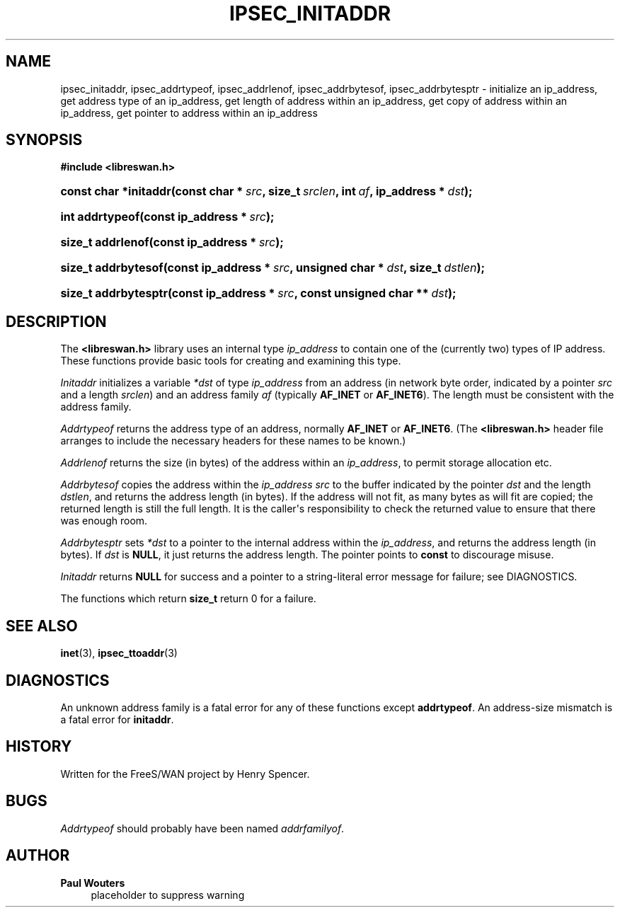 '\" t
.\"     Title: IPSEC_INITADDR
.\"    Author: Paul Wouters
.\" Generator: DocBook XSL Stylesheets v1.77.1 <http://docbook.sf.net/>
.\"      Date: 12/16/2012
.\"    Manual: Executable programs
.\"    Source: libreswan
.\"  Language: English
.\"
.TH "IPSEC_INITADDR" "3" "12/16/2012" "libreswan" "Executable programs"
.\" -----------------------------------------------------------------
.\" * Define some portability stuff
.\" -----------------------------------------------------------------
.\" ~~~~~~~~~~~~~~~~~~~~~~~~~~~~~~~~~~~~~~~~~~~~~~~~~~~~~~~~~~~~~~~~~
.\" http://bugs.debian.org/507673
.\" http://lists.gnu.org/archive/html/groff/2009-02/msg00013.html
.\" ~~~~~~~~~~~~~~~~~~~~~~~~~~~~~~~~~~~~~~~~~~~~~~~~~~~~~~~~~~~~~~~~~
.ie \n(.g .ds Aq \(aq
.el       .ds Aq '
.\" -----------------------------------------------------------------
.\" * set default formatting
.\" -----------------------------------------------------------------
.\" disable hyphenation
.nh
.\" disable justification (adjust text to left margin only)
.ad l
.\" -----------------------------------------------------------------
.\" * MAIN CONTENT STARTS HERE *
.\" -----------------------------------------------------------------
.SH "NAME"
ipsec_initaddr, ipsec_addrtypeof, ipsec_addrlenof, ipsec_addrbytesof, ipsec_addrbytesptr \- initialize an ip_address, get address type of an ip_address, get length of address within an ip_address, get copy of address within an ip_address, get pointer to address within an ip_address
.SH "SYNOPSIS"
.sp
.ft B
.nf
#include <libreswan\&.h>

.fi
.ft
.HP \w'const\ char\ *initaddr('u
.BI "const char *initaddr(const\ char\ *\ " "src" ", size_t\ " "srclen" ", int\ " "af" ", ip_address\ *\ " "dst" ");"
.HP \w'int\ addrtypeof('u
.BI "int addrtypeof(const\ ip_address\ *\ " "src" ");"
.HP \w'size_t\ addrlenof('u
.BI "size_t addrlenof(const\ ip_address\ *\ " "src" ");"
.HP \w'size_t\ addrbytesof('u
.BI "size_t addrbytesof(const\ ip_address\ *\ " "src" ", unsigned\ char\ *\ " "dst" ", size_t\ " "dstlen" ");"
.HP \w'size_t\ addrbytesptr('u
.BI "size_t addrbytesptr(const\ ip_address\ *\ " "src" ", const\ unsigned\ char\ **\ " "dst" ");"
.SH "DESCRIPTION"
.PP
The
\fB<libreswan\&.h>\fR
library uses an internal type
\fIip_address\fR
to contain one of the (currently two) types of IP address\&. These functions provide basic tools for creating and examining this type\&.
.PP
\fIInitaddr\fR
initializes a variable
\fI*dst\fR
of type
\fIip_address\fR
from an address (in network byte order, indicated by a pointer
\fIsrc\fR
and a length
\fIsrclen\fR) and an address family
\fIaf\fR
(typically
\fBAF_INET\fR
or
\fBAF_INET6\fR)\&. The length must be consistent with the address family\&.
.PP
\fIAddrtypeof\fR
returns the address type of an address, normally
\fBAF_INET\fR
or
\fBAF_INET6\fR\&. (The
\fB<libreswan\&.h>\fR
header file arranges to include the necessary headers for these names to be known\&.)
.PP
\fIAddrlenof\fR
returns the size (in bytes) of the address within an
\fIip_address\fR, to permit storage allocation etc\&.
.PP
\fIAddrbytesof\fR
copies the address within the
\fIip_address\fR
\fIsrc\fR
to the buffer indicated by the pointer
\fIdst\fR
and the length
\fIdstlen\fR, and returns the address length (in bytes)\&. If the address will not fit, as many bytes as will fit are copied; the returned length is still the full length\&. It is the caller\*(Aqs responsibility to check the returned value to ensure that there was enough room\&.
.PP
\fIAddrbytesptr\fR
sets
\fI*dst\fR
to a pointer to the internal address within the
\fIip_address\fR, and returns the address length (in bytes)\&. If
\fIdst\fR
is
\fBNULL\fR, it just returns the address length\&. The pointer points to
\fBconst\fR
to discourage misuse\&.
.PP
\fIInitaddr\fR
returns
\fBNULL\fR
for success and a pointer to a string\-literal error message for failure; see DIAGNOSTICS\&.
.PP
The functions which return
\fBsize_t\fR
return
0
for a failure\&.
.SH "SEE ALSO"
.PP
\fBinet\fR(3),
\fBipsec_ttoaddr\fR(3)
.SH "DIAGNOSTICS"
.PP
An unknown address family is a fatal error for any of these functions except
\fBaddrtypeof\fR\&. An address\-size mismatch is a fatal error for
\fBinitaddr\fR\&.
.SH "HISTORY"
.PP
Written for the FreeS/WAN project by Henry Spencer\&.
.SH "BUGS"
.PP
\fIAddrtypeof\fR
should probably have been named
\fIaddrfamilyof\fR\&.
.SH "AUTHOR"
.PP
\fBPaul Wouters\fR
.RS 4
placeholder to suppress warning
.RE

